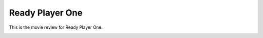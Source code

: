 Ready Player One
================

This is the movie review for Ready Player
One.

.. image:: ready_player_one.jpg
    :width: 25%
.. no copyright infringement is intended with IMDb.